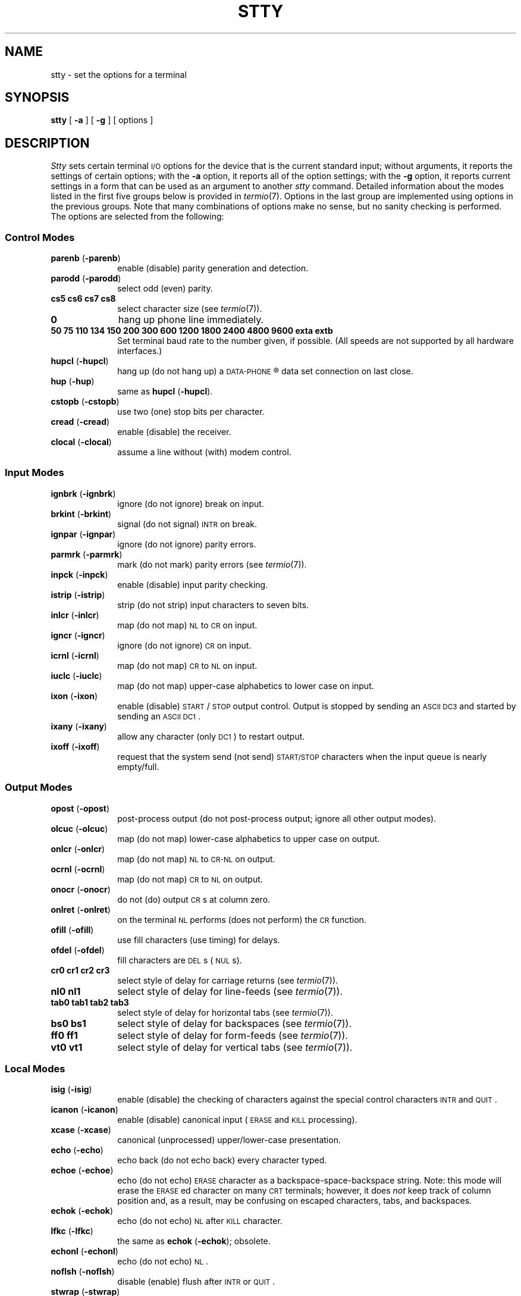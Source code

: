 .TH STTY 1
.SH NAME
stty \- set the options for a terminal
.SH SYNOPSIS
.B stty
[
.B \-a
]
[
.B \-g
] [ options ]
.SH DESCRIPTION
.I Stty\^
sets certain terminal \s-1I/O\s+1 options for the device that is
the current standard input;
without arguments, it reports the settings of certain options;
with the
.B \-a
option, it reports all of the option settings;
with the
.B \-g
option, it reports current settings in a form that can be used as an argument
to another
.I stty\^
command.
Detailed information about the modes listed in the first five groups below
is provided in
.IR termio (7).
Options in the last group are implemented using options in the previous
groups.
Note that many combinations of options make no sense, but no sanity
checking is performed.
The options are
selected from the following:
.PD 1u
.SS Control Modes
.TP 10m
.BR parenb " (" \-parenb )
enable (disable) parity generation and detection.
.TP
.BR parodd " (" \-parodd )
select odd (even) parity.
.TP
.B "cs5 cs6 cs7 cs8"
select character size (see
.IR termio (7)).
.TP
.B 0
hang up phone line immediately.
.TP
.B "50 75 110 134 150 200 300 600 1200 1800 2400 4800 9600 exta extb"
Set terminal baud rate to the number given, if possible.
(All speeds are not supported by all hardware interfaces.)
.TP
.BR hupcl " (" \-hupcl )
hang up (do not hang up) a
.SM DATA-PHONE\*S\*R
data set connection on last close.
.TP
.BR hup " (" \-hup )
same as
.BR hupcl " (" \-hupcl ).
.TP
.BR cstopb " (" \-cstopb )
use two (one) stop bits per character.
.TP
.BR cread " (" \-cread )
enable (disable) the receiver.
.TP
.BR clocal " (" \-clocal )
assume a line without (with) modem control.
.SS Input Modes
.TP 10m
.BR ignbrk " (" \-ignbrk )
ignore (do not ignore) break on input.
.TP
.BR brkint " (" \-brkint )
signal (do not signal) \s-1INTR\s+1 on break.
.TP
.BR ignpar " (" \-ignpar )
ignore (do not ignore) parity errors.
.TP
.BR parmrk " (" \-parmrk )
mark (do not mark) parity errors (see
.IR termio (7)).
.TP
.BR inpck " (" \-inpck )
enable (disable) input parity checking.
.TP
.BR istrip " (" \-istrip )
strip (do not strip) input characters to seven bits.
.TP
.BR inlcr " (" \-inlcr )
map (do not map) \s-1NL\s+1 to \s-1CR\s+1 on input.
.TP
.BR igncr " (" \-igncr )
ignore (do not ignore) \s-1CR\s+1 on input.
.TP
.BR icrnl " (" \-icrnl )
map (do not map) \s-1CR\s+1 to \s-1NL\s+1 on input.
.TP
.BR iuclc " (" \-iuclc )
map (do not map) upper-case alphabetics to lower case on input.
.TP
.BR ixon " (" \-ixon )
enable (disable) \s-1START\s+1/\s-1STOP\s+1
output control.  Output is stopped by sending
an \s-1ASCII DC3\s+1 and started by sending an \s-1ASCII DC1\s+1.
.TP
.BR ixany " (" \-ixany )
allow any character (only \s-1DC1\s+1) to restart output.
.TP
.BR ixoff " (" \-ixoff )
request that the system send (not send) \s-1START/STOP\s+1 characters
when the input queue is nearly empty/full.
.SS Output Modes
.TP 10m
.BR opost " (" \-opost )
post-process output (do not post-process output; ignore all other output modes).
.TP
.BR olcuc " (" \-olcuc )
map (do not map) lower-case alphabetics to upper case on output.
.TP
.BR onlcr " (" \-onlcr )
map (do not map) \s-1NL\s+1 to \s-1CR-NL\s+1 on output.
.TP
.BR ocrnl " (" \-ocrnl )
map (do not map) \s-1CR\s+1 to \s-1NL\s+1 on output.
.TP
.BR onocr " (" \-onocr )
do not (do) output \s-1CR\s+1s at column zero.
.TP
.BR onlret " (" \-onlret )
on the terminal \s-1NL\s+1 performs (does not perform) the \s-1CR\s+1 function.
.TP
.BR ofill " (" \-ofill )
use fill characters (use timing) for delays.
.TP
.BR ofdel " (" \-ofdel )
fill characters are \s-1DEL\s+1s (\s-1NUL\s+1s).
.TP
.B "cr0 cr1 cr2 cr3"
select style of delay for carriage returns (see
.IR termio (7)).
.TP
.B "nl0 nl1"
select style of delay for line-feeds (see
.IR termio (7)).
.TP
.B "tab0 tab1 tab2 tab3"
select style of delay for horizontal tabs (see
.IR termio (7)).
.TP
.B "bs0 bs1"
select style of delay for backspaces (see
.IR termio (7)).
.TP
.B "ff0 ff1"
select style of delay for form-feeds (see
.IR termio (7)).
.TP
.B "vt0 vt1"
select style of delay for vertical tabs (see
.IR termio (7)).
.SS Local Modes
.TP 10m
.BR isig " (" \-isig )
enable (disable) the checking of characters against the special control
characters \s-1INTR\s+1 and \s-1QUIT\s+1.
.TP
.BR icanon " (" \-icanon )
enable (disable) canonical input (\s-1ERASE\s+1 and \s-1KILL\s+1 processing).
.TP
.BR xcase " (" \-xcase )
canonical (unprocessed) upper/lower-case presentation.
.TP
.BR echo " (" \-echo )
echo back (do not echo back) every character typed.
.TP
.BR echoe " (" \-echoe )
echo (do not echo) \s-1ERASE\s+1 character as
a backspace-space-backspace string.  Note: this mode will erase the
\s-1ERASE\s+1ed character on many \s-1CRT\s+1 terminals;
however, it does
.I not\^
keep track of column position and, as a result, may be confusing
on escaped characters, tabs, and backspaces.
.TP
.BR echok " (" \-echok )
echo (do not echo) \s-1NL\s+1 after \s-1KILL\s+1 character.
.TP
.BR lfkc " (" \-lfkc )
the same as
.BR echok " (" \-echok );
obsolete.
.TP
.BR echonl " (" \-echonl )
echo (do not echo) \s-1NL\s+1.
.TP
.BR noflsh " (" \-noflsh )
disable (enable) flush after \s-1INTR\s+1 or \s-1QUIT\s+1.
.TP
.BR stwrap " (" \-stwrap )
disable (enable) truncation of lines longer than 79 characters on a synchronous
line.
.TP
.BR stflush " (" \-stflush )
enable (disable) flush on a synchronous line after every
.IR write (2).
.TP
.BR stappl " (" \-stappl )
use application mode (use line mode) on a synchronous line.
.SS Control Assignments
.TP 10m
.I "control-character c\^"
set
.I control-character\^
to
.IR c ,
where
.I control-character\^
is
.BR erase ", " kill ", " intr ,
.BR quit ", " eof ", " eol ,
.BR " min ", or " time
.RB ( min " and " time
are used with
.BR \-icanon "; see"
.IR termio (7)).
If
.I c\^
is preceded by an (escaped from the shell) caret
.RB ( ^ ),
then the value used is the corresponding \s-1CTRL\s+1 character
(e.g.,
.RB `` ^d ''
is a
.BR \s-1CTRL\s+1-d );
.RB `` ^? ''
is interpreted as \s-1DEL\s+1 and
.RB `` ^\- ''
is interpreted as undefined.
.TP
.BI line " i\^"
set line discipline to
.I i\^
(0 <
.I i\^
< 127
).
.SS Combination Modes
.TP 10m
.BR evenp " or " parity
enable
.BR parenb " and " cs7 .
.TP
.B oddp
enable
.BR parenb ", " cs7 ", and " parodd .
.TP
.BR \-parity ", " \-evenp ", or " \-oddp
disable
.BR parenb ,
and set
.BR cs8 .
.TP
.BR raw " (" \-raw " or " cooked )
enable (disable) raw input and output
(no \s-1ERASE\s+1, \s-1KILL\s+1, \s-1INTR\s+1, \s-1QUIT\s+1,
\s-1EOT\s+1, or output post processing).
.TP
.BR nl " (" \-nl )
unset (set)
.BR icrnl ", " onlcr .
In addition
.B \-nl
unsets
.BR inlcr ", " igncr ", "
.BR ocrnl ", and " onlret .
.TP
.BR lcase " (" \-lcase )
set (unset)
.BR xcase ", " iuclc ", and " olcuc .
.TP
.BR \s-1LCASE\s+1 " (" \-\s-1LCASE\s+1 )
same as
.BR lcase " (" \-lcase ).
.TP
.BR tabs " (" \-tabs " or " tab3 )
preserve (expand to spaces) tabs when printing.
.TP
.B ek
reset \s-1ERASE\s+1 and \s-1KILL\s+1 characters back to normal
.B #
and
.BR @ .
.TP
.B sane
resets all modes to some reasonable values.
.TP
.I term\^
set all modes suitable for the
terminal type
.IR term ,
where
.I term\^
is one of
.BR tty33 ", " tty37 ", " vt05 ", "
.BR tn300 ", " ti700 ", or " tek .
.SH "SEE ALSO"
tabs(1), ioctl(2).
.br
termio(7) in the
.IR "\*(5) Adminstrator's Manual" .
.\"	@(#)stty.1	1.4	
